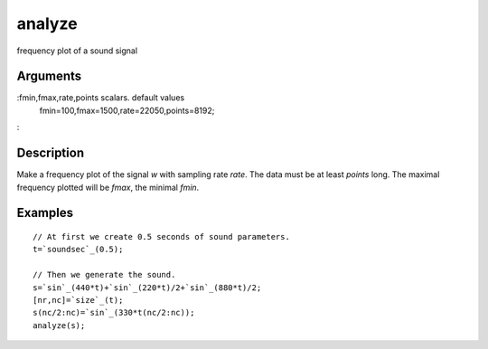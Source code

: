 


analyze
=======

frequency plot of a sound signal



Arguments
~~~~~~~~~

:fmin,fmax,rate,points scalars. default values
  fmin=100,fmax=1500,rate=22050,points=8192;
:



Description
~~~~~~~~~~~

Make a frequency plot of the signal `w` with sampling rate `rate`. The
data must be at least `points` long. The maximal frequency plotted
will be `fmax`, the minimal `fmin`.



Examples
~~~~~~~~


::

    // At first we create 0.5 seconds of sound parameters.
    t=`soundsec`_(0.5);
    
    // Then we generate the sound.
    s=`sin`_(440*t)+`sin`_(220*t)/2+`sin`_(880*t)/2;
    [nr,nc]=`size`_(t);
    s(nc/2:nc)=`sin`_(330*t(nc/2:nc));
    analyze(s);




